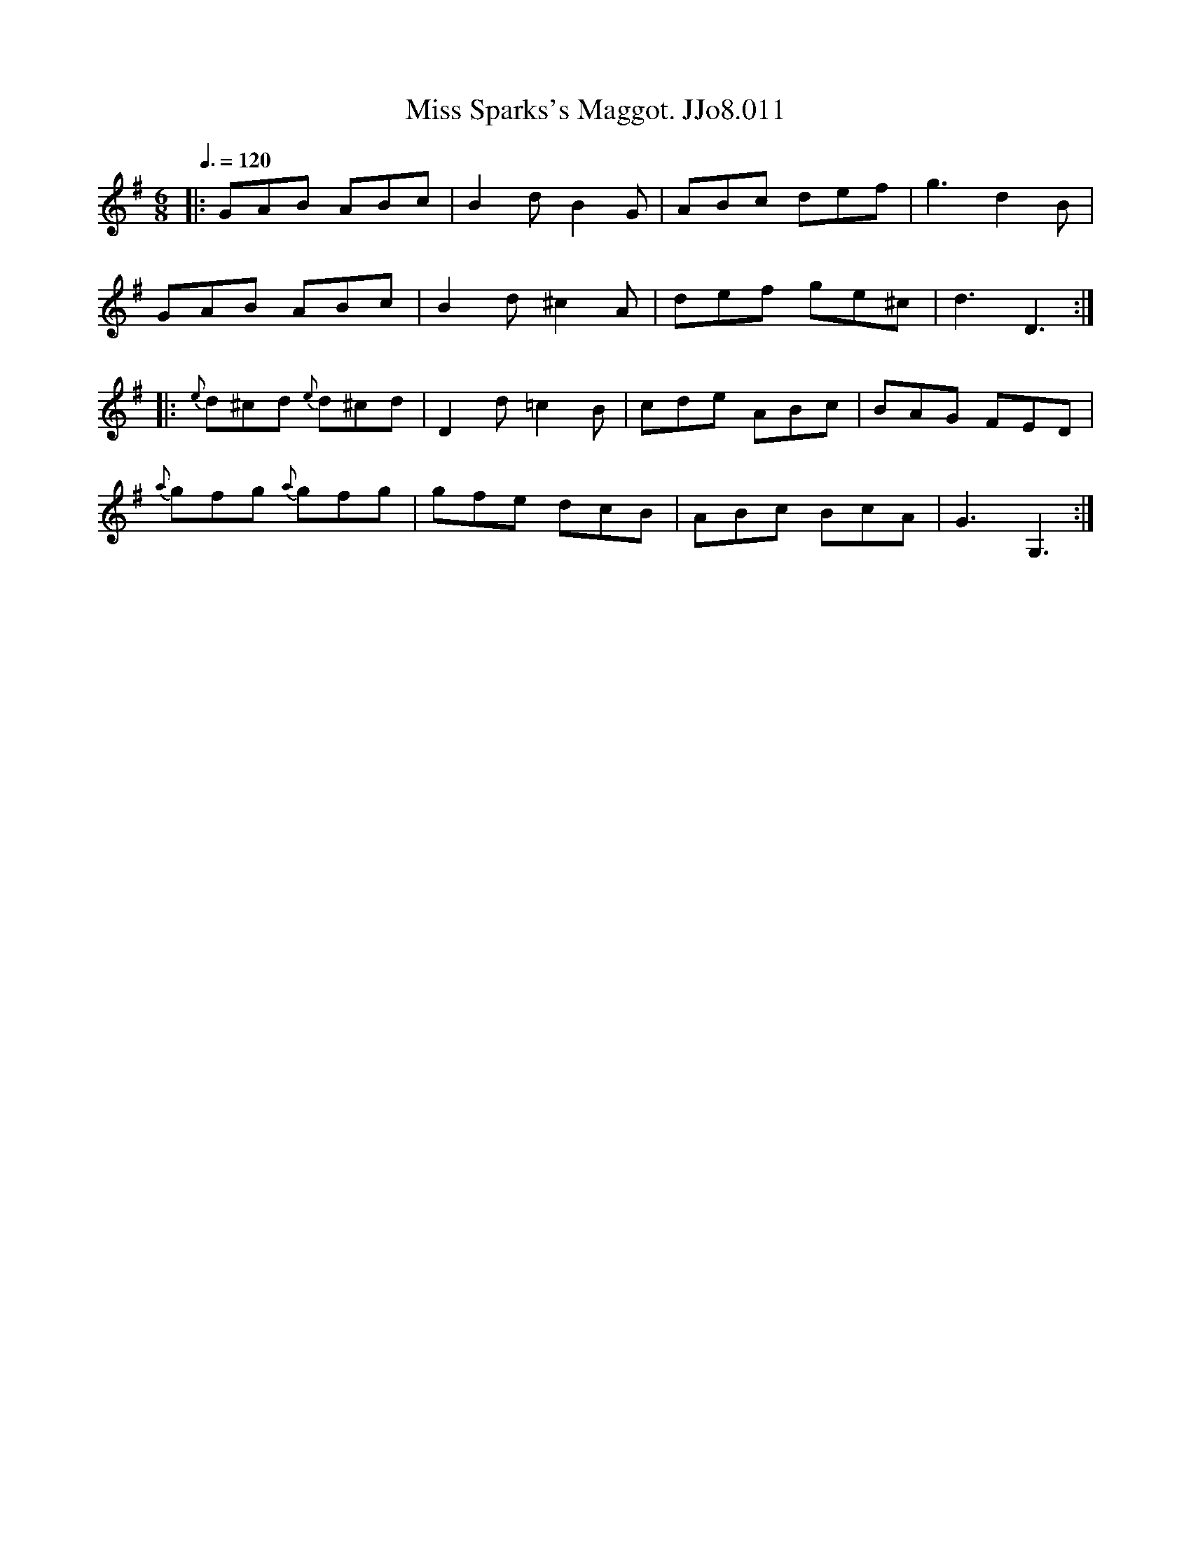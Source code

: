 X:11
T:Miss Sparks's Maggot. JJo8.011
B:J.Johnson Choice Collection Vol 8 1758
Z:vmp.Simon Wilson 2013 www.village-music-project.org.uk
M:6/8
L:1/8
Q:3/8=120
K:G
|:GAB ABc|B2dB2G|ABc def|g3d2B|
GAB ABc|B2d^c2A|def ge^c|d3D3:|
|:{e}d^cd {e}d^cd|D2d =c2B|cde ABc|BAG FED|
{a}gfg {a}gfg|gfe dcB|ABc BcA|G3G,3:|
